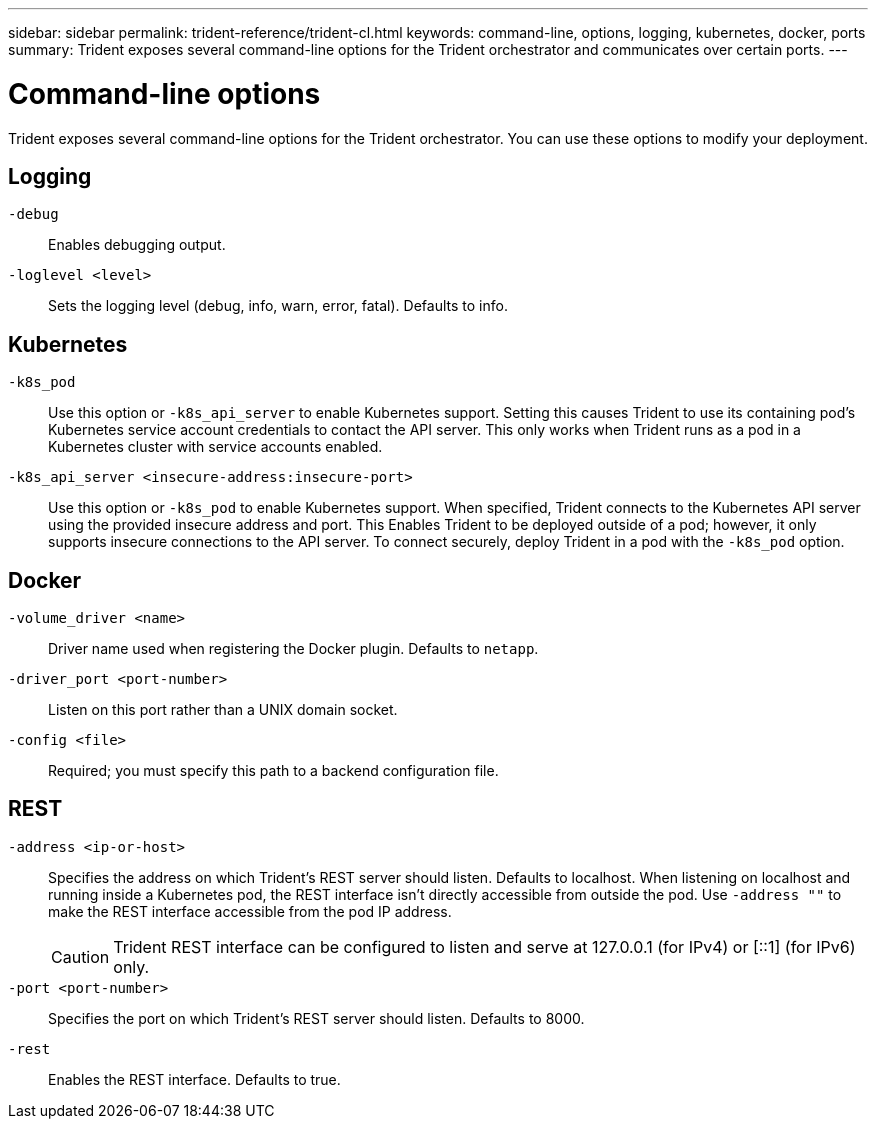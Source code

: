 ---
sidebar: sidebar
permalink: trident-reference/trident-cl.html
keywords: command-line, options, logging, kubernetes, docker, ports
summary: Trident exposes several command-line options for the Trident orchestrator and communicates over certain ports.
---

= Command-line options
:hardbreaks:
:icons: font
:imagesdir: ../media/

[.lead]
Trident exposes several command-line options for the Trident orchestrator. You can use these options to modify your deployment.

== Logging

`-debug`:: Enables debugging output.
`-loglevel <level>`:: Sets the logging level (debug, info, warn, error, fatal). Defaults to info.

== Kubernetes

`-k8s_pod`:: Use this option or `-k8s_api_server` to enable Kubernetes support. Setting this causes Trident to use its containing pod's Kubernetes service account credentials to contact the API server. This only works when Trident runs as a pod in a Kubernetes cluster with service accounts enabled.
`-k8s_api_server <insecure-address:insecure-port>`:: Use this option or `-k8s_pod` to enable Kubernetes support. When specified, Trident connects to the Kubernetes API server using the provided insecure address and port. This Enables Trident to be deployed outside of a pod; however, it only supports insecure connections to the API server. To connect securely, deploy Trident in a pod with the `-k8s_pod` option.

== Docker

`-volume_driver <name>`:: Driver name used when registering the Docker plugin. Defaults to `netapp`.
`-driver_port <port-number>`:: Listen on this port rather than a UNIX domain socket.
`-config <file>`:: Required; you must specify this path to a backend configuration file.

== REST

`-address <ip-or-host>`:: Specifies the address on which Trident's REST server should listen. Defaults to localhost. When listening on localhost and running inside a Kubernetes pod, the REST interface isn't directly accessible from outside the pod. Use `-address ""` to make the REST interface accessible from the pod IP address.
+
CAUTION: Trident REST interface can be configured to listen and serve at 127.0.0.1 (for IPv4) or [::1] (for IPv6) only.

`-port <port-number>`:: Specifies the port on which Trident's REST server should listen. Defaults to 8000.
`-rest`:: Enables the REST interface. Defaults to true.
